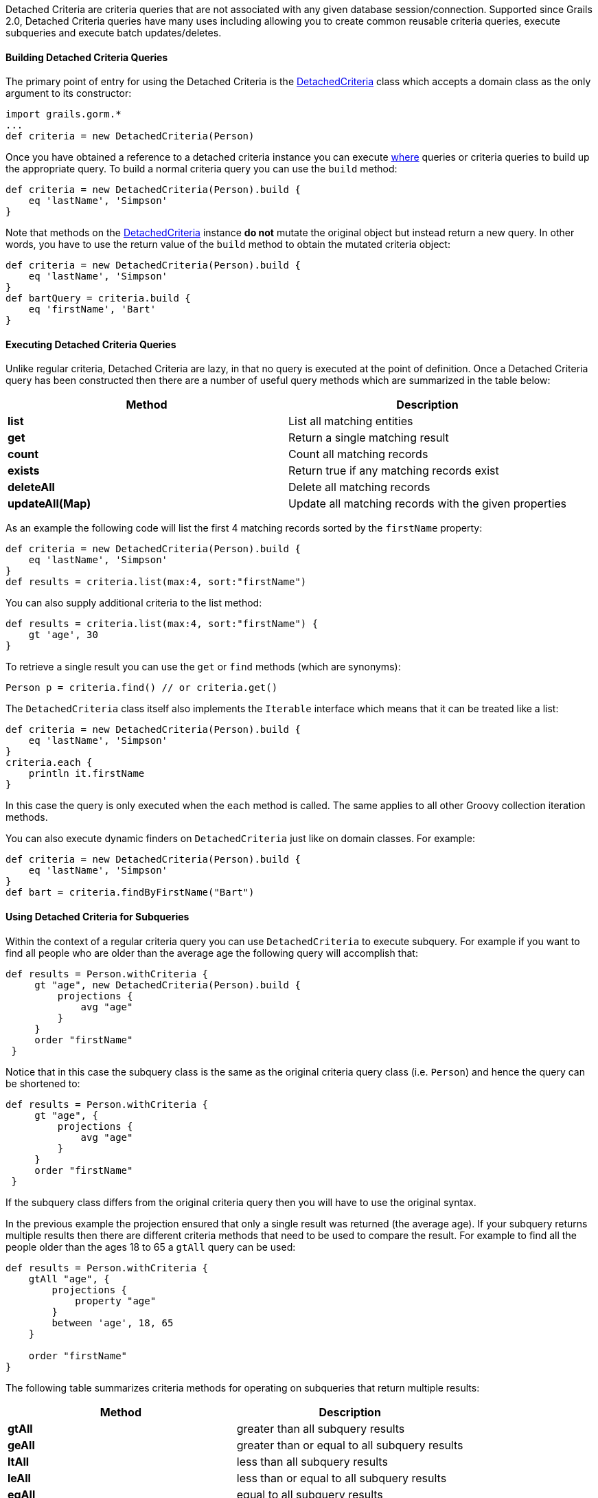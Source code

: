 Detached Criteria are criteria queries that are not associated with any given database session/connection. Supported since Grails 2.0, Detached Criteria queries have many uses including allowing you to create common reusable criteria queries, execute subqueries and execute batch updates/deletes.



==== Building Detached Criteria Queries


The primary point of entry for using the Detached Criteria is the link:../api/grails/gorm/DetachedCriteria.html[DetachedCriteria] class which accepts a domain class as the only argument to its constructor:

[source,groovy]
----
import grails.gorm.*
...
def criteria = new DetachedCriteria(Person)
----

Once you have obtained a reference to a detached criteria instance you can execute <<whereQueries,where>> queries or criteria queries to build up the appropriate query. To build a normal criteria query you can use the `build` method:

[source,groovy]
----
def criteria = new DetachedCriteria(Person).build {
    eq 'lastName', 'Simpson'
}
----

Note that methods on the link:../api/grails/gorm/DetachedCriteria.html[DetachedCriteria] instance *do not* mutate the original object but instead return a new query. In other words, you have to use the return value of the `build` method to obtain the mutated criteria object:

[source,groovy]
----
def criteria = new DetachedCriteria(Person).build {
    eq 'lastName', 'Simpson'
}
def bartQuery = criteria.build {
    eq 'firstName', 'Bart'
}
----


==== Executing Detached Criteria Queries


Unlike regular criteria, Detached Criteria are lazy, in that no query is executed at the point of definition. Once a Detached Criteria query has been constructed then there are a number of useful query methods which are summarized in the table below:

[format="csv", options="header"]
|===

Method,Description
*list*,List all matching entities
*get*,Return a single matching result
*count*,Count all matching records
*exists*,Return true if any matching records exist
*deleteAll*,Delete all matching records
*updateAll(Map)*,Update all matching records with the given properties
|===

As an example the following code will list the first 4 matching records sorted by the `firstName` property:

[source,groovy]
----
def criteria = new DetachedCriteria(Person).build {
    eq 'lastName', 'Simpson'
}
def results = criteria.list(max:4, sort:"firstName")
----

You can also supply additional criteria to the list method:

[source,groovy]
----
def results = criteria.list(max:4, sort:"firstName") {
    gt 'age', 30
}
----

To retrieve a single result you can use the `get` or `find` methods (which are synonyms):

[source,groovy]
----
Person p = criteria.find() // or criteria.get()
----

The `DetachedCriteria` class itself also implements the `Iterable` interface which means that it can be treated like a list:

[source,groovy]
----
def criteria = new DetachedCriteria(Person).build {
    eq 'lastName', 'Simpson'
}
criteria.each {
    println it.firstName
}
----

In this case the query is only executed when the `each` method is called. The same applies to all other Groovy collection iteration methods.

You can also execute dynamic finders on `DetachedCriteria` just like on domain classes. For example:

[source,groovy]
----
def criteria = new DetachedCriteria(Person).build {
    eq 'lastName', 'Simpson'
}
def bart = criteria.findByFirstName("Bart")
----


==== Using Detached Criteria for Subqueries


Within the context of a regular criteria query you can use `DetachedCriteria` to execute subquery. For example if you want to find all people who are older than the average age the following query will accomplish that:

[source,groovy]
----
def results = Person.withCriteria {
     gt "age", new DetachedCriteria(Person).build {
         projections {
             avg "age"
         }
     }
     order "firstName"
 }
----

Notice that in this case the subquery class is the same as the original criteria query class (i.e. `Person`) and hence the query can be shortened to:

[source,groovy]
----
def results = Person.withCriteria {
     gt "age", {
         projections {
             avg "age"
         }
     }
     order "firstName"
 }
----

If the subquery class differs from the original criteria query then you will have to use the original syntax.

In the previous example the projection ensured that only a single result was returned (the average age). If your subquery returns multiple results then there are different criteria methods that need to be used to compare the result. For example to find all the people older than the ages 18 to 65 a `gtAll` query can be used:

[source,groovy]
----
def results = Person.withCriteria {
    gtAll "age", {
        projections {
            property "age"
        }
        between 'age', 18, 65
    }

    order "firstName"
}
----

The following table summarizes criteria methods for operating on subqueries that return multiple results:

[format="csv", options="header"]
|===

Method,Description
*gtAll*,greater than all subquery results
*geAll*,greater than or equal to all subquery results
*ltAll*,less than all subquery results
*leAll*,less than or equal to all subquery results
*eqAll*,equal to all subquery results
*neAll*,not equal to all subquery results
|===


==== Batch Operations with Detached Criteria


The link:../api/grails/gorm/DetachedCriteria.html[DetachedCriteria] class can be used to execute batch operations such as batch updates and deletes. For example, the following query will update all people with the surname "Simpson" to have the surname "Bloggs":

[source,groovy]
----
def criteria = new DetachedCriteria(Person).build {
    eq 'lastName', 'Simpson'
}
int total = criteria.updateAll(lastName:"Bloggs")
----

NOTE: Note that one limitation with regards to batch operations is that join queries (queries that query associations) are not allowed within the `DetachedCriteria` instance.

To batch delete records you can use the `deleteAll` method:

[source,groovy]
----
def criteria = new DetachedCriteria(Person).build {
    eq 'lastName', 'Simpson'
}
int total = criteria.deleteAll()
----
